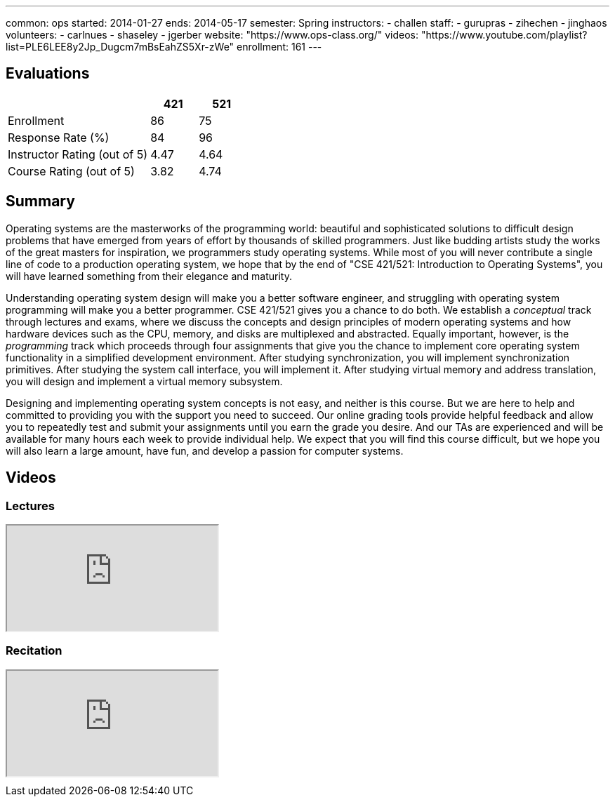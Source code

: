 ---
common: ops 
started: 2014-01-27
ends: 2014-05-17
semester: Spring
instructors:
- challen
staff:
- gurupras
- zihechen
- jinghaos
volunteers:
- carlnues
- shaseley
- jgerber
website: "https://www.ops-class.org/"
videos: "https://www.youtube.com/playlist?list=PLE6LEE8y2Jp_Dugcm7mBsEahZS5Xr-zWe"
enrollment: 161
---
++++
<a class="anchor" id="evaluations"></a>
++++
== Evaluations

[cols="60,^20,^20",options='header']
|===

| {nbsp}
a| *421*
a| *521*

| Enrollment | 86 | 75
| Response Rate (%) | 84 | 96
| Instructor Rating (out of 5)| 4.47 | 4.64
| Course Rating (out of 5) | 3.82 | 4.74

|===

++++
<a class="anchor" id="summary"></a>
++++
== Summary

Operating systems are the masterworks of the programming world: beautiful and
sophisticated solutions to difficult design problems that have emerged from
years of effort by thousands of skilled programmers. Just like budding
artists study the works of the great masters for inspiration, we programmers
study operating systems. While most of you will never contribute a single
line of code to a production operating system, we hope that by the end of
"CSE 421/521: Introduction to Operating Systems", you will have learned
something from their elegance and maturity.

Understanding operating system design will make you a better software
engineer, and struggling with operating system programming will make you a
better programmer. CSE 421/521 gives you a chance to do both. We establish a
_conceptual_ track through lectures and exams, where we discuss the concepts
and design principles of modern operating systems and how hardware devices
such as the CPU, memory, and disks are multiplexed and abstracted. Equally
important, however, is the _programming_ track which proceeds through four
assignments that give you the chance to implement core operating system
functionality in a simplified development environment. After studying
synchronization, you will implement synchronization primitives. After
studying the system call interface, you will implement it. After studying
virtual memory and address translation, you will design and implement a
virtual memory subsystem.

Designing and implementing operating system concepts is not easy, and neither
is this course. But we are here to help and committed to providing you with
the support you need to succeed. Our online grading tools provide helpful
feedback and allow you to repeatedly test and submit your assignments until
you earn the grade you desire. And our TAs are experienced and will be
available for many hours each week to provide individual help. We expect that
you will find this course difficult, but we hope you will also learn a large
amount, have fun, and develop a passion for computer systems.

== Videos

=== Lectures

++++
<div class="embed-responsive embed-responsive-16by9" style="margin-top:10px; margin-bottom:10px;">
<iframe src="http://www.youtube.com/embed/videoseries?list=PLE6LEE8y2Jp_Dugcm7mBsEahZS5Xr-zWe&amp;showinfo=1" allowfullscreen></iframe>
</div>
++++

=== Recitation

++++
<div class="embed-responsive embed-responsive-16by9" style="margin-top:10px; margin-bottom:10px;">
<iframe src="http://www.youtube.com/embed/videoseries?list=PLE6LEE8y2Jp9POq3yWUBM3XLsW2il8U32&amp;showinfo=1" allowfullscreen></iframe>
</div>
++++
